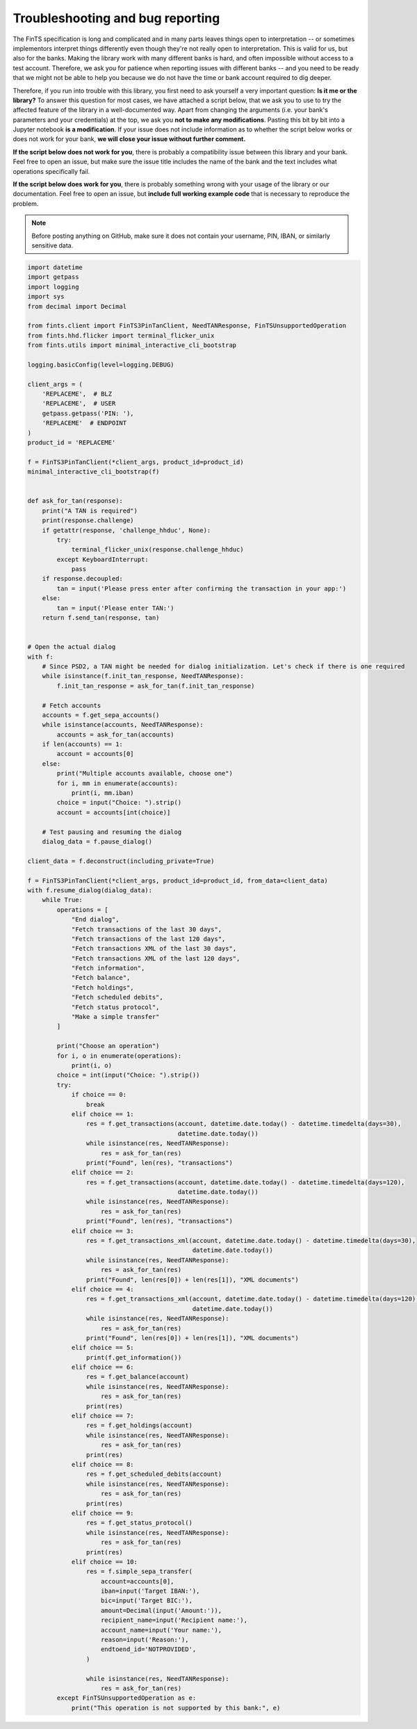 Troubleshooting and bug reporting
=================================

The FinTS specification is long and complicated and in many parts leaves things open to interpretation -- or sometimes
implementors interpret things differently even though they're not really open to interpretation. This is valid for us,
but also for the banks. Making the library work with many different banks is hard, and often impossible without access
to a test account. Therefore, we ask you for patience when reporting issues with different banks -- and you need to be
ready that we might not be able to help you because we do not have the time or bank account required to dig deeper.

Therefore, if you run into trouble with this library, you first need to ask yourself a very important question: **Is it
me or the library?** To answer this question for most cases, we have attached a script below, that we ask you to use
to try the affected feature of the library in a well-documented way. Apart from changing the arguments (i.e. your bank's
parameters and your credentials) at the top, we ask you **not to make any modifications**. Pasting this bit by bit into
a Jupyter notebook **is a modification**. If your issue does not include information as to whether the script below works
or does not work for your bank, **we will close your issue without further comment.**

**If the script below does not work for you**, there is probably a compatibility issue between this library and your
bank. Feel free to open an issue, but make sure the issue title includes the name of the bank and the text includes
what operations specifically fail.

**If the script below does work for you**, there is probably something wrong with your usage of the library or our
documentation. Feel free to open an issue, but **include full working example code** that is necessary to reproduce
the problem.

.. note:: Before posting anything on GitHub, make sure it does not contain your username, PIN, IBAN, or similarly sensitive data.

.. code-block:: python

    import datetime
    import getpass
    import logging
    import sys
    from decimal import Decimal

    from fints.client import FinTS3PinTanClient, NeedTANResponse, FinTSUnsupportedOperation
    from fints.hhd.flicker import terminal_flicker_unix
    from fints.utils import minimal_interactive_cli_bootstrap

    logging.basicConfig(level=logging.DEBUG)

    client_args = (
        'REPLACEME',  # BLZ
        'REPLACEME',  # USER
        getpass.getpass('PIN: '),
        'REPLACEME'  # ENDPOINT
    )
    product_id = 'REPLACEME'

    f = FinTS3PinTanClient(*client_args, product_id=product_id)
    minimal_interactive_cli_bootstrap(f)


    def ask_for_tan(response):
        print("A TAN is required")
        print(response.challenge)
        if getattr(response, 'challenge_hhduc', None):
            try:
                terminal_flicker_unix(response.challenge_hhduc)
            except KeyboardInterrupt:
                pass
        if response.decoupled:
            tan = input('Please press enter after confirming the transaction in your app:')
        else:
            tan = input('Please enter TAN:')
        return f.send_tan(response, tan)


    # Open the actual dialog
    with f:
        # Since PSD2, a TAN might be needed for dialog initialization. Let's check if there is one required
        while isinstance(f.init_tan_response, NeedTANResponse):
            f.init_tan_response = ask_for_tan(f.init_tan_response)

        # Fetch accounts
        accounts = f.get_sepa_accounts()
        while isinstance(accounts, NeedTANResponse):
            accounts = ask_for_tan(accounts)
        if len(accounts) == 1:
            account = accounts[0]
        else:
            print("Multiple accounts available, choose one")
            for i, mm in enumerate(accounts):
                print(i, mm.iban)
            choice = input("Choice: ").strip()
            account = accounts[int(choice)]

        # Test pausing and resuming the dialog
        dialog_data = f.pause_dialog()

    client_data = f.deconstruct(including_private=True)

    f = FinTS3PinTanClient(*client_args, product_id=product_id, from_data=client_data)
    with f.resume_dialog(dialog_data):
        while True:
            operations = [
                "End dialog",
                "Fetch transactions of the last 30 days",
                "Fetch transactions of the last 120 days",
                "Fetch transactions XML of the last 30 days",
                "Fetch transactions XML of the last 120 days",
                "Fetch information",
                "Fetch balance",
                "Fetch holdings",
                "Fetch scheduled debits",
                "Fetch status protocol",
                "Make a simple transfer"
            ]

            print("Choose an operation")
            for i, o in enumerate(operations):
                print(i, o)
            choice = int(input("Choice: ").strip())
            try:
                if choice == 0:
                    break
                elif choice == 1:
                    res = f.get_transactions(account, datetime.date.today() - datetime.timedelta(days=30),
                                             datetime.date.today())
                    while isinstance(res, NeedTANResponse):
                        res = ask_for_tan(res)
                    print("Found", len(res), "transactions")
                elif choice == 2:
                    res = f.get_transactions(account, datetime.date.today() - datetime.timedelta(days=120),
                                             datetime.date.today())
                    while isinstance(res, NeedTANResponse):
                        res = ask_for_tan(res)
                    print("Found", len(res), "transactions")
                elif choice == 3:
                    res = f.get_transactions_xml(account, datetime.date.today() - datetime.timedelta(days=30),
                                                 datetime.date.today())
                    while isinstance(res, NeedTANResponse):
                        res = ask_for_tan(res)
                    print("Found", len(res[0]) + len(res[1]), "XML documents")
                elif choice == 4:
                    res = f.get_transactions_xml(account, datetime.date.today() - datetime.timedelta(days=120),
                                                 datetime.date.today())
                    while isinstance(res, NeedTANResponse):
                        res = ask_for_tan(res)
                    print("Found", len(res[0]) + len(res[1]), "XML documents")
                elif choice == 5:
                    print(f.get_information())
                elif choice == 6:
                    res = f.get_balance(account)
                    while isinstance(res, NeedTANResponse):
                        res = ask_for_tan(res)
                    print(res)
                elif choice == 7:
                    res = f.get_holdings(account)
                    while isinstance(res, NeedTANResponse):
                        res = ask_for_tan(res)
                    print(res)
                elif choice == 8:
                    res = f.get_scheduled_debits(account)
                    while isinstance(res, NeedTANResponse):
                        res = ask_for_tan(res)
                    print(res)
                elif choice == 9:
                    res = f.get_status_protocol()
                    while isinstance(res, NeedTANResponse):
                        res = ask_for_tan(res)
                    print(res)
                elif choice == 10:
                    res = f.simple_sepa_transfer(
                        account=accounts[0],
                        iban=input('Target IBAN:'),
                        bic=input('Target BIC:'),
                        amount=Decimal(input('Amount:')),
                        recipient_name=input('Recipient name:'),
                        account_name=input('Your name:'),
                        reason=input('Reason:'),
                        endtoend_id='NOTPROVIDED',
                    )

                    while isinstance(res, NeedTANResponse):
                        res = ask_for_tan(res)
            except FinTSUnsupportedOperation as e:
                print("This operation is not supported by this bank:", e)